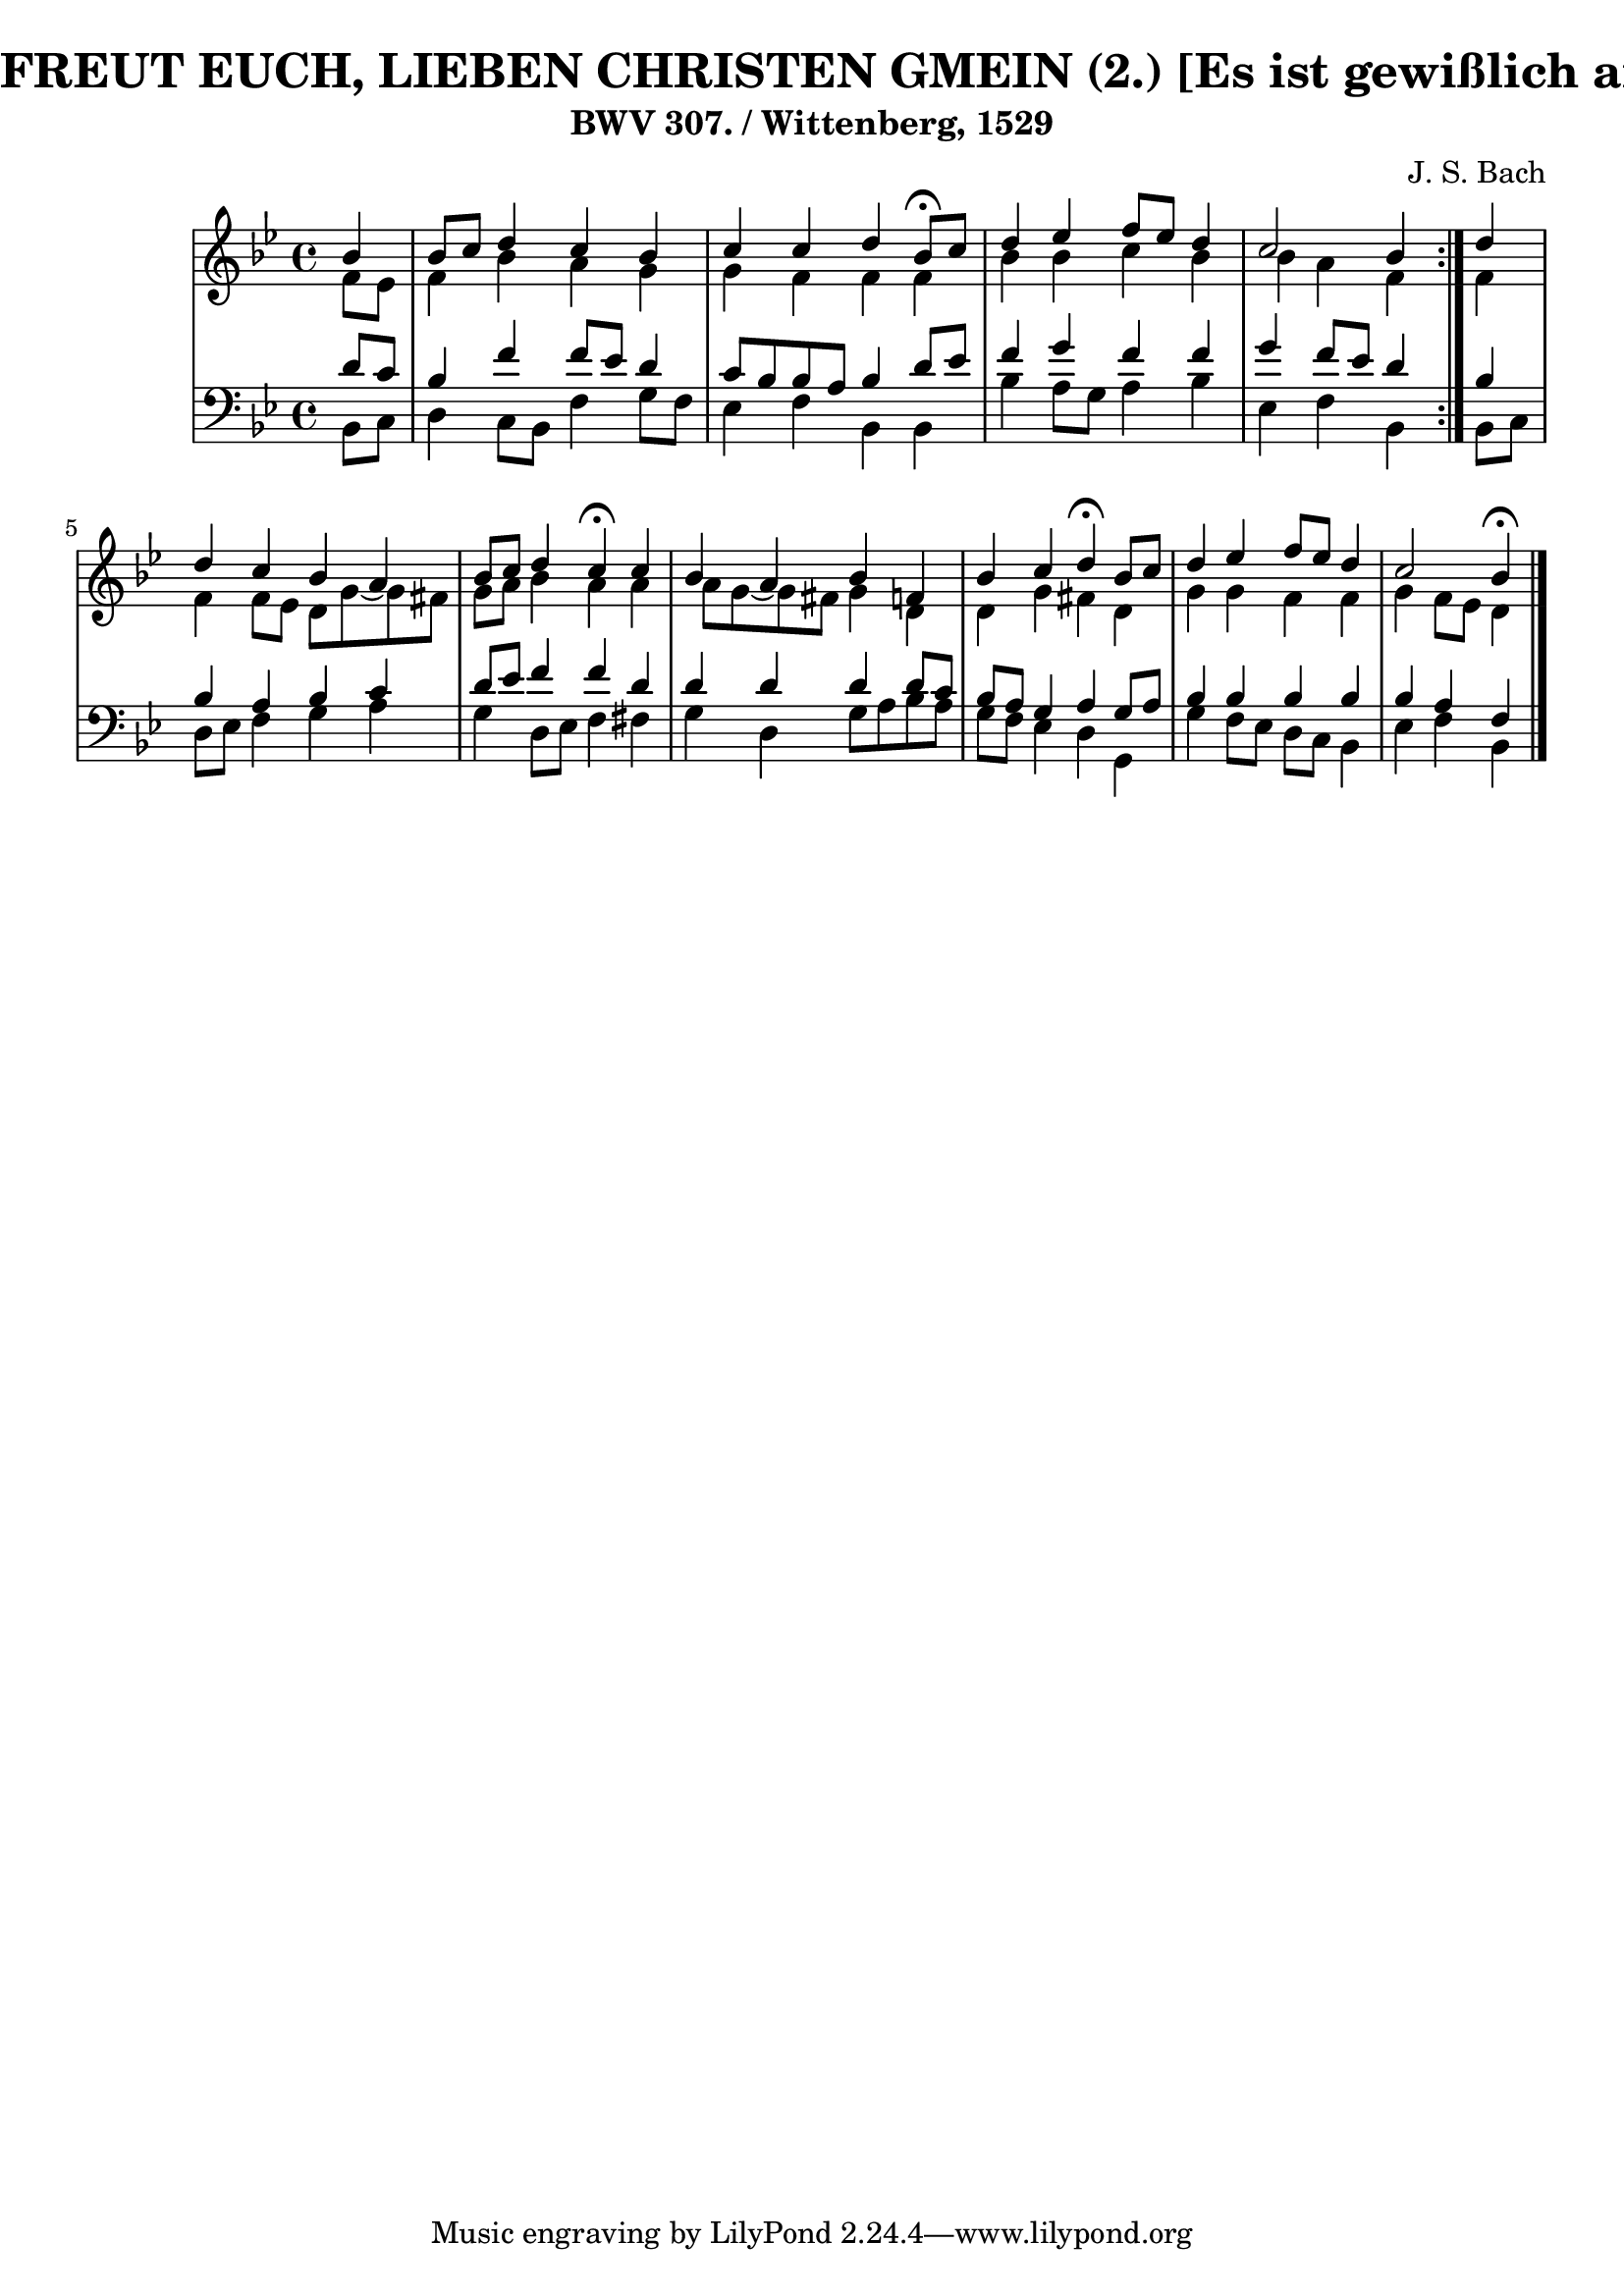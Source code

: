 \version "2.10.33"

\header {
  title = "260 - NUN FREUT EUCH, LIEBEN CHRISTEN GMEIN (2.) [Es ist gewißlich an der Zeit]"
  subtitle = "BWV 307. / Wittenberg, 1529"
  composer = "J. S. Bach"
}


global = {
  \time 4/4
  \key bes \major
}


soprano = \relative c'' {
  \repeat volta 2 {
    \partial 4 bes4 
    bes8 c8 d4 c4 bes4 
    c4 c4 d4 bes8 \fermata c8 
    d4 ees4 f8 ees8 d4 
    c2 bes4 } d4 
  d4 c4 bes4 a4   %5
  bes8 c8 d4 c4 \fermata c4 
  bes4 a4 bes4 f4 
  bes4 c4 d4 \fermata bes8 c8 
  d4 ees4 f8 ees8 d4 
  c2 bes4 \fermata   %10
  
}

alto = \relative c' {
  \repeat volta 2 {
    \partial 4 f8  ees8 
    f4 bes4 a4 g4 
    g4 f4 f4 f4 
    bes4 bes4 c4 bes4 
    bes4 a4 f4 } f4 
  f4 f8 ees8 d8 g8~ g8 fis8   %5
  g8 a8 bes4 a4 a4 
  a8 g8~ g8 fis8 g4 d4 
  d4 g4 fis4 d4 
  g4 g4 f4 f4 
  g4 f8 ees8 d4   %10
  
}

tenor = \relative c' {
  \repeat volta 2 {
    \partial 4 d8  c8 
    bes4 f'4 f8 ees8 d4 
    c8 bes8 bes8 a8 bes4 d8 ees8 
    f4 g4 f4 f4 
    g4 f8 ees8 d4 } bes4 
  bes4 a4 bes4 c4   %5
  d8 ees8 f4 f4 d4 
  d4 d4 d4 d8 c8 
  bes8 a8 g4 a4 g8 a8 
  bes4 bes bes bes 
  bes a f   %10
  
}

baixo = \relative c {
  \repeat volta 2 {
    \partial 4 bes8  c8 
    d4 c8 bes8 f'4 g8 f8 
    ees4 f4 bes,4 bes4 
    bes'4 a8 g8 a4 bes4 
    ees,4 f4 bes,4 } bes8 c8 
  d8 ees8 f4 g4 a4   %5
  g4 d8 ees8 f4 fis4 
  g4 d4 g8 a8 bes8 a8 
  g8 f8 ees4 d4 g,4 
  g'4 f8 ees8 d8 c8 bes4 
  ees f bes,   %10
  
}

\score {
  <<
    \new StaffGroup <<
      \override StaffGroup.SystemStartBracket #'style = #'line 
      \new Staff {
        <<
          \global
          \new Voice = "soprano" { \voiceOne \soprano }
          \new Voice = "alto" { \voiceTwo \alto }
        >>
      }
      \new Staff {
        <<
          \global
          \clef "bass"
          \new Voice = "tenor" {\voiceOne \tenor }
          \new Voice = "baixo" { \voiceTwo \baixo \bar "|."}
        >>
      }
    >>
  >>
  \layout {}
  \midi {}
}
